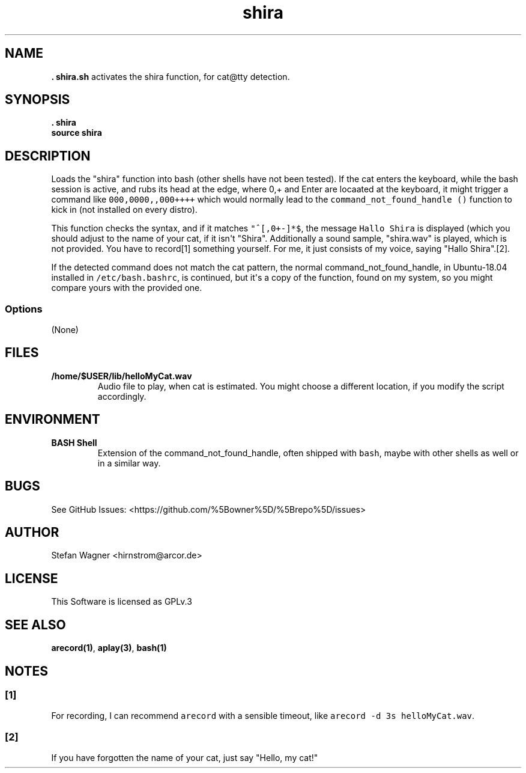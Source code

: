 .\" Automatically generated by Pandoc 1.19.2.4
.\"
.TH "shira" "1" "" "Version 1.0" ""shira" Documentation"
.hy
.SH NAME
.PP
\f[B]. shira.sh\f[] activates the shira function, for cat\@tty
detection.
.SH SYNOPSIS
.PP
\f[B]. shira\f[]
.PD 0
.P
.PD
\f[B]source shira\f[]
.SH DESCRIPTION
.PP
Loads the "shira" function into bash (other shells have not been
tested).
If the cat enters the keyboard, while the bash session is active, and
rubs its head at the edge, where 0,+ and Enter are locaated at the
keyboard, it might trigger a command like \f[C]000,0000,,000++++\f[]
which would normally lead to the \f[C]command_not_found_handle\ ()\f[]
function to kick in (not installed on every distro).
.PP
This function checks the syntax, and if it matches \f[C]"^[,0+\-]*$\f[],
the message \f[C]Hallo\ Shira\f[] is displayed (which you should adjust
to the name of your cat, if it isn\[aq]t "Shira".
Additionally a sound sample, "shira.wav" is played, which is not
provided.
You have to record[1] something yourself.
For me, it just consists of my voice, saying "Hallo Shira".[2].
.PP
If the detected command does not match the cat pattern, the normal
command_not_found_handle, in Ubuntu\-18.04 installed in
\f[C]/etc/bash.bashrc\f[], is continued, but it\[aq]s a copy of the
function, found on my system, so you might compare yours with the
provided one.
.SS Options
.PP
(None)
.SH FILES
.TP
.B /home/$USER/lib/helloMyCat.wav
Audio file to play, when cat is estimated.
You might choose a different location, if you modify the script
accordingly.
.RS
.RE
.SH ENVIRONMENT
.TP
.B BASH Shell
Extension of the command_not_found_handle, often shipped with
\f[C]bash\f[], maybe with other shells as well or in a similar way.
.RS
.RE
.SH BUGS
.PP
See GitHub Issues: <https://github.com/%5Bowner%5D/%5Brepo%5D/issues>
.SH AUTHOR
.PP
Stefan Wagner <hirnstrom@arcor.de>
.SH LICENSE
.PP
This Software is licensed as GPLv.3
.SH SEE ALSO
.PP
\f[B]arecord(1)\f[], \f[B]aplay(3)\f[], \f[B]bash(1)\f[]
.SH NOTES
.SS [1]
.PP
For recording, I can recommend \f[C]arecord\f[] with a sensible timeout,
like \f[C]arecord\ \-d\ 3s\ helloMyCat.wav\f[].
.SS [2]
.PP
If you have forgotten the name of your cat, just say "Hello, my cat!"
